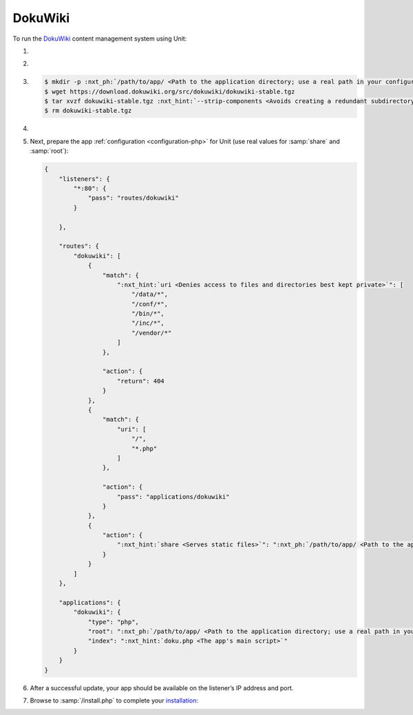 .. |app| replace:: DokuWiki
.. |mod| replace:: PHP
.. |app-preq| replace:: prerequisites
.. _app-preq: https://www.dokuwiki.org/requirements
.. |app-link| replace:: core files
.. _app-link: https://www.dokuwiki.org/install

########
DokuWiki
########

To run the `DokuWiki <https://www.dokuwiki.org>`_ content management system
using Unit:

#. .. include:: ../include/howto_install_unit.rst

#. .. include:: ../include/howto_install_prereq.rst

#. .. include:: ../include/howto_install_app.rst

   .. code-block:: console

      $ mkdir -p :nxt_ph:`/path/to/app/ <Path to the application directory; use a real path in your configuration>` && cd :nxt_ph:`/path/to/app/ <Path to the application directory; use a real path in your configuration>`
      $ wget https://download.dokuwiki.org/src/dokuwiki/dokuwiki-stable.tgz
      $ tar xvzf dokuwiki-stable.tgz :nxt_hint:`--strip-components <Avoids creating a redundant subdirectory>`=1
      $ rm dokuwiki-stable.tgz

#. .. include:: ../include/howto_change_ownership.rst

#. Next, prepare the app :ref:`configuration <configuration-php>` for Unit (use
   real values for :samp:`share` and :samp:`root`):

   .. code-block:: json

      {
          "listeners": {
              "*:80": {
                  "pass": "routes/dokuwiki"
              }

          },

          "routes": {
              "dokuwiki": [
                  {
                      "match": {
                          ":nxt_hint:`uri <Denies access to files and directories best kept private>`": [
                              "/data/*",
                              "/conf/*",
                              "/bin/*",
                              "/inc/*",
                              "/vendor/*"
                          ]
                      },

                      "action": {
                          "return": 404
                      }
                  },
                  {
                      "match": {
                          "uri": [
                              "/",
                              "*.php"
                          ]
                      },

                      "action": {
                          "pass": "applications/dokuwiki"
                      }
                  },
                  {
                      "action": {
                          ":nxt_hint:`share <Serves static files>`": ":nxt_ph:`/path/to/app/ <Path to the application directory; use a real path in your configuration>`",
                      }
                  }
              ]
          },

          "applications": {
              "dokuwiki": {
                  "type": "php",
                  "root": ":nxt_ph:`/path/to/app/ <Path to the application directory; use a real path in your configuration>`",
                  "index": ":nxt_hint:`doku.php <The app's main script>`"
              }
          }
      }

#. .. include:: ../include/howto_upload_config.rst

   After a successful update, your app should be available on the listener’s IP
   address and port.

#. Browse to :samp:`/install.php` to complete your `installation
   <https://www.dokuwiki.org/installer>`__:

   .. image:: ../images/dokuwiki.png
      :width: 100%
      :alt: DokuWiki on Unit - Installation Screen
